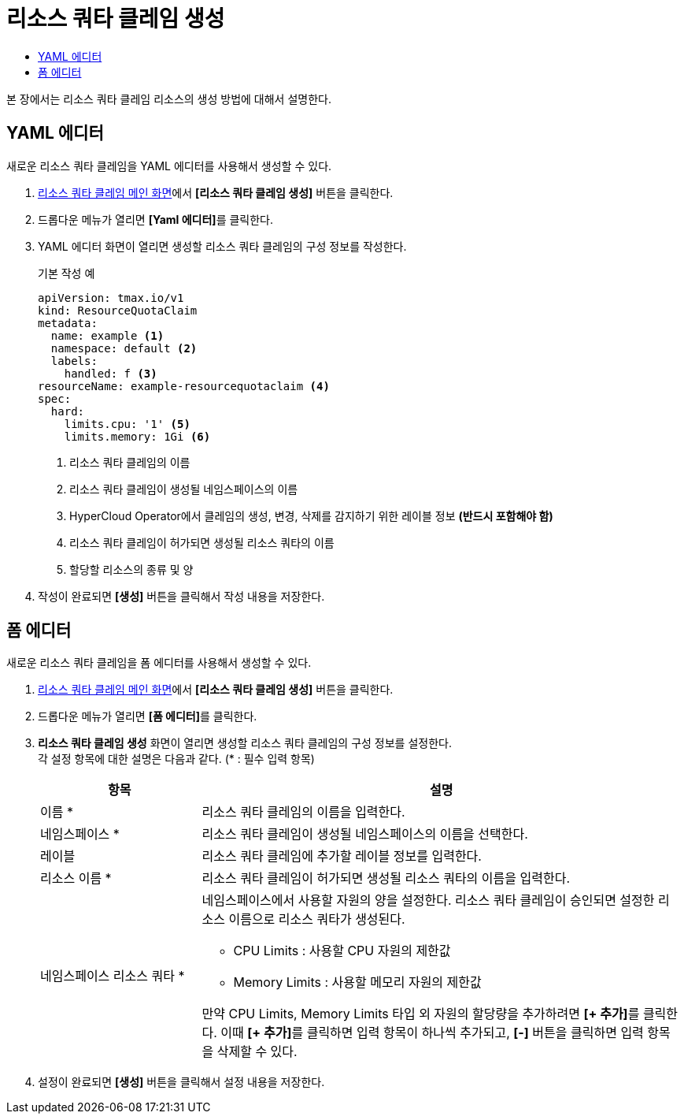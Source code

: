 = 리소스 쿼타 클레임 생성
:toc:
:toc-title:

본 장에서는 리소스 쿼타 클레임 리소스의 생성 방법에 대해서 설명한다.

== YAML 에디터

새로운 리소스 쿼타 클레임을 YAML 에디터를 사용해서 생성할 수 있다.

. <<../console_menu_sub/management#img-resource-quota-claim-main,리소스 쿼타 클레임 메인 화면>>에서 *[리소스 쿼타 클레임 생성]* 버튼을 클릭한다.
. 드롭다운 메뉴가 열리면 **[Yaml 에디터]**를 클릭한다. 
. YAML 에디터 화면이 열리면 생성할 리소스 쿼타 클레임의 구성 정보를 작성한다.
+
.기본 작성 예
[source,yaml]
----
apiVersion: tmax.io/v1
kind: ResourceQuotaClaim
metadata:
  name: example <1>
  namespace: default <2>
  labels:
    handled: f <3>
resourceName: example-resourcequotaclaim <4>
spec:
  hard:
    limits.cpu: '1' <5>
    limits.memory: 1Gi <6>
----
+
<1> 리소스 쿼타 클레임의 이름
<2> 리소스 쿼타 클레임이 생성될 네임스페이스의 이름
<3> HyperCloud Operator에서 클레임의 생성, 변경, 삭제를 감지하기 위한 레이블 정보 *(반드시 포함해야 함)*
<4> 리소스 쿼타 클레임이 허가되면 생성될 리소스 쿼타의 이름
<5> 할당할 리소스의 종류 및 양
. 작성이 완료되면 *[생성]* 버튼을 클릭해서 작성 내용을 저장한다.

== 폼 에디터

새로운 리소스 쿼타 클레임을 폼 에디터를 사용해서 생성할 수 있다.

. <<../console_menu_sub/management#img-resource-quota-claim-main,리소스 쿼타 클레임 메인 화면>>에서 *[리소스 쿼타 클레임 생성]* 버튼을 클릭한다.
. 드롭다운 메뉴가 열리면 **[폼 에디터]**를 클릭한다.
. *리소스 쿼타 클레임 생성* 화면이 열리면 생성할 리소스 쿼타 클레임의 구성 정보를 설정한다. +
각 설정 항목에 대한 설명은 다음과 같다. (* : 필수 입력 항목)
+
[width="100%",options="header", cols="1,3a"]
|====================
|항목|설명  
|이름 *|리소스 쿼타 클레임의 이름을 입력한다.
|네임스페이스 *|리소스 쿼타 클레임이 생성될 네임스페이스의 이름을 선택한다.
|레이블|리소스 쿼타 클레임에 추가할 레이블 정보를 입력한다.
|리소스 이름 *|리소스 쿼타 클레임이 허가되면 생성될 리소스 쿼타의 이름을 입력한다.
|네임스페이스 리소스 쿼타 *|네임스페이스에서 사용할 자원의 양을 설정한다. 리소스 쿼타 클레임이 승인되면 설정한 리소스 이름으로 리소스 쿼타가 생성된다.

* CPU Limits : 사용할 CPU 자원의 제한값
* Memory Limits : 사용할 메모리 자원의 제한값

만약 CPU Limits, Memory Limits 타입 외 자원의 할당량을 추가하려면 **[+ 추가]**를 클릭한다. 이때 **[+ 추가]**를 클릭하면 입력 항목이 하나씩 추가되고, *[-]* 버튼을 클릭하면 입력 항목을 삭제할 수 있다.
|====================
. 설정이 완료되면 *[생성]* 버튼을 클릭해서 설정 내용을 저장한다.